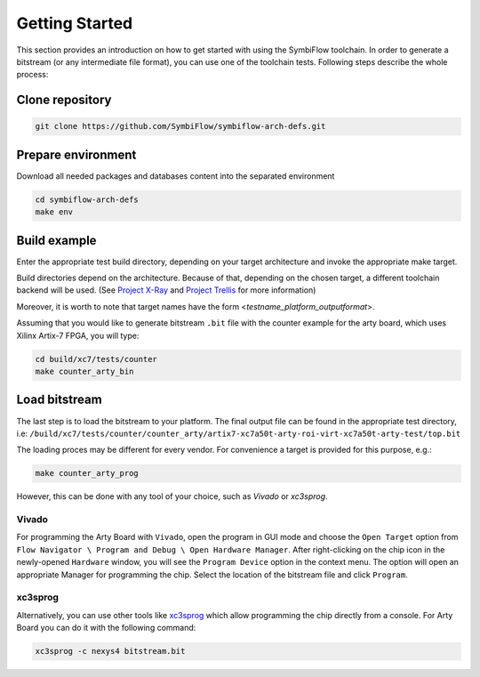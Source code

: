 ===============
Getting Started
===============

This section provides an introduction on how to get started with using the SymbiFlow toolchain.
In order to generate a bitstream (or any intermediate file format),
you can use one of the toolchain tests. Following steps describe the whole
process:

Clone repository
----------------

.. code-block:: bash

    git clone https://github.com/SymbiFlow/symbiflow-arch-defs.git

Prepare environment
-------------------

Download all needed packages and databases content
into the separated environment

.. code-block:: bash

    cd symbiflow-arch-defs
    make env

Build example
-------------

Enter the appropriate test build directory, depending on your target
architecture and invoke the appropriate make target.

Build directories depend on the architecture. Because of that,
depending on the chosen target, a different toolchain backend will be used.
(See `Project X-Ray <https://prjxray.readthedocs.io/en/latest/>`_
and `Project Trellis <https://prjtrellis.readthedocs.io/en/latest/>`_
for more information)

Moreover, it is worth to note that target names have the form <*testname_platform_outputformat*>.

Assuming that you would like to generate bitstream ``.bit`` file with
the counter example for the arty board, which uses Xilinx Artix-7 FPGA,
you will type:

.. code-block:: bash

    cd build/xc7/tests/counter
    make counter_arty_bin

Load bitstream
--------------

The last step is to load the bitstream to your platform.
The final output file can be found in the appropriate test directory, i.e:
``/build/xc7/tests/counter/counter_arty/artix7-xc7a50t-arty-roi-virt-xc7a50t-arty-test/top.bit``

The loading proces may be different for every vendor.
For convenience a target is provided for this purpose, e.g.:

.. code-block:: bash

    make counter_arty_prog

However, this can be done with any tool of your choice, such as `Vivado` or `xc3sprog`.

Vivado
++++++

For programming the Arty Board with ``Vivado``, open the program in GUI mode
and choose the ``Open Target`` option from
``Flow Navigator \ Program and Debug \ Open Hardware Manager``. After
right-clicking on the chip icon in the newly-opened ``Hardware`` window,
you will see the ``Program Device`` option in the context menu.
The option  will open an appropriate Manager for programming the chip.
Select the location of the bitstream file and click ``Program``.

xc3sprog
++++++++

Alternatively, you can use other tools like `xc3sprog <https://github.com/matrix-io/xc3sprog>`_
which allow programming the chip directly from a console.
For Arty Board you can do it with the following command:

.. code-block:: bash

   xc3sprog -c nexys4 bitstream.bit
